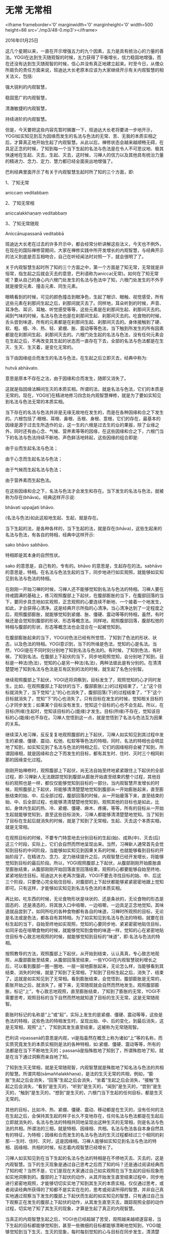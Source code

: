 * 无常 无常相

<iframe frameborder='0' marginwidth='0' marginheight='0' width=500 height=86 src='./mp3/48-0.mp3'></iframe>

2016年01月25日

这几个星期以来，一直在开示增强五力的九个因素，五力是具有统治心的力量的善法。YOGI在达到生灭随观智的时候，五力获得了平衡增长，信力稳固地增强，而在还没有达到生灭随观智的时候，信心并没有真正地建立起来。时至今日，从僧众所肩负的责任方面来说，班迪达大长老原本应该为大家继续开示有关内观智慧的相关法义，包括:

强大锐利的内观智慧，

稳固宽广的内观智慧，

清澈敏捷的内观智慧，

持续进阶的内观智慧。

但是，今天要把这些内容先暂时搁置一下，班迪达大长老将要进一步地开示，YOGI如实知见到互为因缘而发生的名法与色法的无常、苦、无我的本质实相之后，才算真正地开始生起了内观智慧。从此以后，禅修状态会越来越顺畅无碍，在具足正念的时候，了知到每一个当下生起的名法与色法是在令人不可思议地、极其快速地在生起、灭去，生起、灭去，这时候，习禅人的信力以及其他具有统治力量的精进力、念力、定力、慧力都已经全面突出地增强了。

巴利经典里面开示了有关于内观智慧生起时所了知的三个方面，即:

1、了知无常

aniccaṃ veditabbaṃ

2、了知无常相

aniccalakkhaṇaṃ veditabbaṃ

3、了知无常随观

Aniccānupassanā veditabbā

班迪达大长老在过去的许多开示中，都会经常分析讲解这些法义，今天也不例外，在现在的国际禅修营期间，大家在禅修实践中所开发增长的内观智慧，与经典开示的法义到底是否互相吻合，自己在听经闻法时对照一下，就会很明了了。

关于内观智慧生起时所了知的三个方面之中，第一个方面是了知无常，无常就是非恒常，指生起之后就会灭去的意思，巴利语称为anicca(无常)。如何在了知无常呢？要从自己的身心内六根门处发生的名法与色法中了知，六根门处发生的不外乎就是接受元素、撞击元素、同生元素。

眼睛看到的时候，可见的颜色撞击到眼净色，生起了眼识、眼触、视觉感受，所有这些元素在刹那间生起之后，刹那间就灭去了。同样地，耳朵听到的时候，声音、耳净色、耳识、耳触、听觉感受等等，这些元素是在刹那间生起、刹那间灭去的。闻到气味的时候，名法与色法也是在刹那间生起、刹那间灭去的。吃食物的时候，舌头尝到味道，所有的元素都是在刹那间生起、刹那间灭去的。身体接触到了硬、软、粗、细、冷、热、轻、紧绷、胀、震动等等色法，当下触到所发生的所有因素都是在刹那间生起、刹那间灭去的。六根门处生起的名法与色法，没有任何元素会在生起之后，不再改变其生起的状态而一直存在下去，全部的名法与色法都是在生灭、生灭、生灭着，是变化无常的。

当下由因缘组合而发生的名法与色法，在生起之后立即灭去，经典中称为:

hutvā abhāvato.

意思是原本不存在之法，由于因缘和合而发生，随即又消失了。

这就是指因缘法瞬间生灭的本质实相。所谓的法，就是名法与色法，它们的本质是无常的。现在，YOGI们在精进地修习四念处内观智慧禅修，就是为了要如实知见到名法与色法无常的本质实相。

[[./img/48-0.jpeg]]

当下存在的名法与色法并非是无缘无故地在发生的，而是在各种因缘和合之下发生的。六根包括了:眼根、耳根、鼻根、舌根、身根、意根，它们的存在，最基本的因缘是源于过去生所造作的业，这一生的六根是过去生的业的果报，除了业缘之外，同时还有由心念、气候、营养素等等的因缘，在这些因缘和合之下，六根门当下的名法与色法持续不断地、声色鲜活地转起，这些因缘的组合即是:

由于业而生起名法与色法；

由于心念而生起名法与色法；

由于气候而生起名法与色法；

由于营养素而生起色法。

在这些因缘和合之下，名法与色法才会发生和存在。当下发生的名法与色法，就被称为存在(bhāva)。经典这样开示说:

bhāvati uppajjati bhāvo.

(名法与色法)如此这般地生起、生起，就是存在。

当下生起的法，是各种各样的，当下生起的法，就是存在(bhāva)，这些生起来的名法与色法，有各自的特相，经典中这样开示:

sako bhāvo sabhāvo.

特相即是其本身的自然性状。

sako 的意思是，自己有的，专有的。bhāvo 的意思是，生起存在的法。sabhāvo的意思是，特相。在名法与色法生起的当下，同步地进行如实观照，就能够如实知见到名法与色法的特相。

在刚刚一开始习禅的时候，习禅人还不能够觉知到名法与色法的特相。习禅人要在持戒圆满的基础上，练习观照腹部上下起伏，在腹部膨胀的当下，在腹部回落的当下，要同步具念地如实观照，正念观照的心要连续不断地、一个接着一个地发生，如此，才会获得心清净。这是经典开示所指的心清净。当心清净达到了一定程度之后，观照腹部膨胀，就能够觉知到紧绷、胀、僵硬、震动等等的特相，虽然，有时候还是会觉知到腹部的形状、形态等概念法。同样地，观照腹部回落，腹部松弛的特相与腹部的形状、形态等概念法也会混合在一起被觉知到。

在腹部膨胀起来的当下，YOGI对色法已经有所觉悟，了知到了色法的形状、状态，以及色法的特相。YOGI意识到，当下的所缘是色法，觉知的心是名法。当然，YOGI是在不同时刻分别地了知到名法与色法的。有时候，了知到色法，有时候，了知到名法。在腹部上下起伏的当下，同步地观照觉知，会分别地了知到，目标是一种法(色法)，觉知的心是另一种法(名法)，两种法彼此是有分别的。在清清楚楚地了知到名法与色法是互有区别的法的时候，就生起了名色分别智。

继续观照腹部上下起伏，YOGI还将洞察到，目标发生了，观照觉知的心才同时发生。比如，在观照腹部上下起伏的当下，腹部膨胀(上)的过程结束了，“上”这个目标就消失了，当下觉知“上”的心也消失了，腹部回落(下)的过程结束了，“下”这个目标就消失了，觉知“下”的心也消失了。只有目标在发生的时候，觉知相关目标的心才同步发生；如果某个目标没有发生，觉知这个目标的心也不会生起。所以，在目标(所缘)生起时，觉知该目标的心(能缘)才发生。目标(所缘)不存在，觉知该目标的心(能缘)也不存在。习禅人觉悟到这一点，就是觉悟到了名法与色法互为因果的关系。

继续深入地习禅，反反复复地观照腹部的上下起伏，习禅人如实知见到其过程中发生的紧绷、僵硬、震动、松弛、松软等等色法的特相，同时，名法的特相也会明显地了知到，如实知见到了名法与色法的特相之后，它们的因缘相将会被了知到，所谓因缘相，就是因缘和合之下而发生的目标，都有其生时、住时、灭时三个相同刹那的因缘变化过程。

刚刚开始禅修时，观照腹部上下起伏，尚无法自始至终地紧紧跟住上下起伏的全部过程，即:习禅新人无法跟踪觉知到腹部从膨胀开始直至结束的整个过程，其他目标的观照也是一样，都仅仅能够觉知到目标的一部分。当内观智慧开发增长的时候，观照腹部上下起伏，将能够清清楚楚地觉知到腹部从一开始膨胀起来，直至膨胀结束的始、中、后全部过程，腹部回落的时候，从一开始瘪落下来，直至结束的始、中、后全部过程，也能够清清楚楚地觉知到，观照其他的目标也是如此，比如，身体内生起的热、冷、紧绷、僵硬、麻木、疼痛，等等，所有的目标从一开始生起就能够觉知到，直至这些目标消失，习禅人都能够清清楚楚地觉知。当了知到了目标在生起后就消失的时候，就是了知到了无常相，生起、灭去这个本质实相，就是无常相。

[[./img/48-1.jpeg]]

在观照目标的时候，不要专门特意地去分别目标的生起(始)、成熟(中)、灭去(后)这三个时段，实际上，它们会自然而然地呈现出来。当然，习禅新人通常首先会觉知到目标的中间阶段，当能够如实知见到因果关系的时候，也就能够看到目标的开始阶段了，在精进力、念力、定力继续提升之后，内观智慧已经开发增长，将能够觉知到目标的最后阶段。所以，YOGI观照腹部上下起伏，从腹部刚刚开始膨胀直至膨胀结束，从腹部刚刚开始回落直至回落结束，观照的心都要能够自始至终地、紧紧地贴住目标。班迪达大长老再次强调，YOGI不要去寻找目标的始、中、后这三个阶段，只要使心完全贴住目标，对腹部的上下起伏都能够紧紧密密地跟上觉知即可。只有这样，才能够如实知见到名法与色法的本质实相。

再比如，吃东西的时候，无论食物形状是块状的、还是条状的，无论食物的形态是固态的、还是液态的，将其放入口中咀嚼，一边咀嚼，一边具足正念地觉知，其味道就品尝到了。如同所吃的各种食物都有各自的味道，习禅时所观照的目标，无论是名法或是色法，都各自有其特相。为了如实知见到名法与色法的特相，就要在目标生起的当下，自始至终地如实观照，觉知的心要同步地、紧紧密密地贴住目标，如同牙齿在咀嚼食物的时候，就能够觉知到食物的味道一样，觉知的心在紧密地贴住目标专心致志地观照的时候，就能够觉知到目标的“味道”，即:名法与色法的特相。

按照教导的方法，观照腹部上下起伏，从开始到结束，认认真真，专心致志地观照，从腹部膨胀至结束，从腹部回落至结束，一些YOGI在内观智慧锐利增长之后，可以看到腹部一圈一圈地、一层一层地膨胀起来，无论怎么样，当能够看到其结束、消失的时候，就是了知到了无常相，了知到了目标生起之后，消失了、结束了。这就是如实知见到了无常相。看到膨胀结束，会觉悟到，腹部膨胀是无常的，膨胀开始之后，就消失了。接下来，无常随观就会自然而然地发生。观照腹部膨胀，标记“上”，专心致志地观照，直至膨胀结束，了知到了膨胀的无常，YOGI不需要思考，观照目标的当下自然而然地就知道了目标的生灭无常。这是无常随观智。

膨胀时标记的名称是“上”或“起”，实际上发生的是紧绷、僵硬、震动等等，这些是色法的特相，这些色法的特相发生时，呈现出始、中、后的变化，到最后消失，这是无常相，观照“上”，了知到其发生直至结束，这被称为无常随观智。

巴利词 vipassanā的意思是内观，vi是指虽然在概念上称为诸如“上”等的名称，而实质究竟发生的本质实相则是法的各种特相，如:紧绷、僵硬、震动等等，所有的法都是在当下不断地生灭的；passanā是指殊胜地了知到了，所谓殊胜地了知，就是在当下通过洞察而亲自地了知。

了知到生灭无常相，就是无常随观智，内观智慧就是殊胜地了知名法与色法的共相的智慧。所谓共相(sāmaññalakkhaṇa)，是法的生灭无常的共相，例如，“膨胀”生起之后会消失，“回落”生起之后会消失，“坐着”生起之后会消失，“接触”生起之后会消失，“看到”是生灭的，“听到”是生灭的，“闻到”是生灭的，“尝到”是生灭的，“触到”是生灭的，“想到”是生灭的，六根门当下生起的任何目标，都是生灭无常的。

其他的目标，比如冷、热、紧绷、僵硬、震动、移动都是在生灭的，没有任何的法在生起之后，会保持其生起的样子长久不变地存在，任何名法与色法都是在生起后立即就消失的，名法与色法的特相共同地呈现出这种生灭的无常相，则是名法与色法的共相。所谓法的三相，就是特相、因缘相、共相。名法与色法各自本身自然具有的特征，为特相；因缘和合而发生的名法与色法的生灭过程都经过三个相同的刹那-﻿-﻿-生时、住时、灭时，这是因缘相。习禅人能够如实知见到名法与色法的特相、因缘相、共相的时候，标志着内观智慧已经增长了。

[[./img/48-2.jpeg]]

习禅人如实知见到在当下生起的名法与色法的特相是在不停地灭去、灭去的，这是内观智慧。当下的生灭现象是通过自己思考之后而了知的吗？还是通过阅读经典而了知的呢？当然不是，它们是现在大家通过自己如实观照在当下生起的目标现象而如实地洞察到的。腹部的上下起伏的动作，从其开始发生直至结束过程中，同步地进行紧密地观照，才能够切切实实地了知到其生灭的本质实相。仅仅通过思考，或者阅读经典所获得的了知都不是实实在在的，思考或阅读所得的智慧，并非自己真实地通过观察当下发生的腹部上下起伏而生起的如实知见的智慧，只有通过自己当下观察正在发生的腹部上下起伏的动作，从其发生直至灭去，跟踪观照全部的动作过程，切实地了知了其生灭的现象，才算是生起了真正的内观智慧。

当真正的内观智慧生起之后，YOGI也已经超越了苦受，观照越来越顺遂容易，当下生起的目标都能够觉知到，甚至一些微细的目标都能够清晰地觉知到，YOGI能够觉知到当下生灭、生灭的现象，每时每刻觉知的心与目标在同步发生，清清楚楚，了了分明地洞察到目标的本质实相。这时候，定力已经稳固，心特别地清净，被称为随观的精进力、念力、定力等持续不断地在同时发生，观照的心安住在目标上，YOGI清清楚楚地了知到当下名法与色法的特相。

正见、正思维、正精进、正念、正定是步入圣道之前所修习的 五支道(pañcaṅgikamagga)，五支道已经锐利敏捷，心清净越来越持续地生起，由于心清净之故，缠缚性烦恼没有机会在心中生起。由于持戒清净，密集地培育精进力、念力、定力，刹那定越来越强大，当下持续不断地在观照的心与目标面对面地同步发生，目标在当下迅速地生起、灭去，生起、灭去，觉知的心也敏锐地了知到目标快速的生灭、生灭，YOGI禅修取得了明显的进步之后，身心充满法喜，身体内的血液循环非常顺畅，皮肤出现光泽。一部分习禅人在禅坐中还会看到，在自己附近出现了光明，或者整个房间内都通明瓦亮，闭着眼睛看到各种光明会令习禅人感到十分惊奇而不可思议。

在习禅初期，YOGI新人需要十分努力地瞄准目标，十分努力地练习激发精进力，以便使心贴住目标，摩擦住目标，觉知的心与目标同步发生，这个过程是寻禅支、伺禅支的培育，渐渐地，习禅技能娴熟起来，随着定力的提升，内观智慧也相应地开发增长，特别是，达到像现在这样，已经能够如实知见到在刹那间生灭、生灭的现象，具念的心已经能够自然地瞄准到目标上，紧紧密密地贴住目标，自己不再需要刻意地激发精进力，寻禅支、伺禅支稳固地培育起来的时候，喜禅支将随之发生，当下的心感到满意欢喜，精进的YOGI们在习禅一段时间之后，会报告说禅修状态是令人欢喜满意的，这就是生起了法喜，身心感受到愉悦满足，YOGI们自己会明显地觉知到这些善法越来越稳固。行、住、坐、卧等生活各方面都将感到顺心满意。至此，YOGI已经品尝到了殊胜的法味。在修习内观禅修的初期，YOGI会生起诸多疑惑，例如:我这么修是不是走在正道上呢？方法是不是错了呢？等等。

YOGI新人会有各种各样的疑问，也会进行分析或者批判。当内观智慧达到生灭随观智这种程度的时候，所谓的什么疑惑、批判、错误知见都随着智慧的增长而自动地剥离了。通过亲身的实践，证实了四念处内观智慧禅修是解脱正道，由于亲身实践了这个方法，获得了禅修利益，品尝到了殊胜的法味，坚定的信心便牢固地建立起来。YOGI自己会慨叹到:

这是真实不虚的法！这是正法！

--------------


